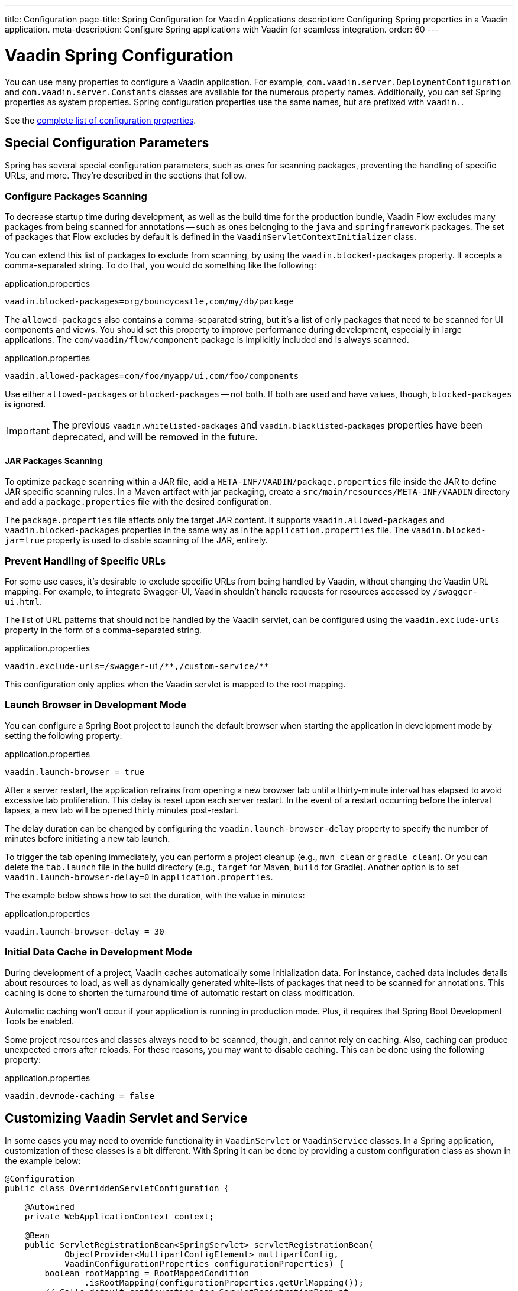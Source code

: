 ---
title: Configuration
page-title: Spring Configuration for Vaadin Applications
description: Configuring Spring properties in a Vaadin application.
meta-description: Configure Spring applications with Vaadin for seamless integration.
order: 60
---


= Vaadin Spring Configuration

You can use many properties to configure a Vaadin application. For example,  [classname]`com.vaadin.server.DeploymentConfiguration` and [classname]`com.vaadin.server.Constants` classes are available for the numerous property names. Additionally, you can set Spring properties as system properties. Spring configuration properties use the same names, but are prefixed with `vaadin.`. 

See the <<{articles}/flow/configuration/properties/#properties,complete list of configuration properties>>.


== Special Configuration Parameters

Spring has several special configuration parameters, such as ones for scanning packages, preventing the handling of specific URLs, and more. They're described in the sections that follow.


=== Configure Packages Scanning

To decrease startup time during development, as well as the build time for the production bundle, Vaadin Flow excludes many packages from being scanned for annotations -- such as ones belonging to the `java` and `springframework` packages. The set of packages that Flow excludes by default is defined in the [classname]`VaadinServletContextInitializer` class.

You can extend this list of packages to exclude from scanning, by using the `vaadin.blocked-packages` property. It accepts a comma-separated string. To do that, you would do something like the following:

.application.properties
[source,properties]
----
vaadin.blocked-packages=org/bouncycastle,com/my/db/package
----

The `allowed-packages` also contains a comma-separated string, but it's a list of only packages that need to be scanned for UI components and views. You should set this property to improve performance during development, especially in large applications. The [classname]`com/vaadin/flow/component` package is implicitly included and is always scanned.

.application.properties
[source,properties]
----
vaadin.allowed-packages=com/foo/myapp/ui,com/foo/components
----

Use either `allowed-packages` or `blocked-packages` -- not both. If both are used and have values, though, `blocked-packages` is ignored.

[IMPORTANT]
The previous `vaadin.whitelisted-packages` and `vaadin.blacklisted-packages` properties have been deprecated, and will be removed in the future.


[role="since:com.vaadin:vaadin@v24.5"]
==== JAR Packages Scanning

To optimize package scanning within a JAR file, add a `META-INF/VAADIN/package.properties` file inside the JAR to define JAR specific scanning rules. In a Maven artifact with jar packaging, create a `src/main/resources/META-INF/VAADIN` directory and add a `package.properties` file with the desired configuration.

The `package.properties` file affects only the target JAR content. It supports `vaadin.allowed-packages` and `vaadin.blocked-packages` properties in the same way as in the `application.properties` file. The `vaadin.blocked-jar=true` property is used to disable scanning of the JAR, entirely.


=== Prevent Handling of Specific URLs

For some use cases, it's desirable to exclude specific URLs from being handled by Vaadin, without changing the Vaadin URL mapping. For example, to integrate Swagger-UI, Vaadin shouldn't handle requests for resources accessed by `/swagger-ui.html`.

The list of URL patterns that should not be handled by the Vaadin servlet, can be configured using the `vaadin.exclude-urls` property in the form of a comma-separated string.

.application.properties
[source,properties]
----
vaadin.exclude-urls=/swagger-ui/**,/custom-service/**
----

This configuration only applies when the Vaadin servlet is mapped to the root mapping.


=== Launch Browser in Development Mode

You can configure a Spring Boot project to launch the default browser when starting the application in development mode by setting the following property:

.application.properties
[source,properties]
----
vaadin.launch-browser = true
----

After a server restart, the application refrains from opening a new browser tab until a thirty-minute interval has elapsed to avoid excessive tab proliferation. This delay is reset upon each server restart. In the event of a restart occurring before the interval lapses, a new tab will be opened thirty minutes post-restart.

The delay duration can be changed by configuring the `vaadin.launch-browser-delay` property to specify the number of minutes before initiating a new tab launch.

To trigger the tab opening immediately, you can perform a project cleanup (e.g., `mvn clean` or `gradle clean`). Or you can delete the [filename]`tab.launch` file in the build directory (e.g., `target` for Maven, `build` for Gradle). Another option is to set `vaadin.launch-browser-delay=0` in [filename]`application.properties`.

The example below shows how to set the duration, with the value in minutes:

.application.properties
[source,properties]
----
vaadin.launch-browser-delay = 30
----


=== Initial Data Cache in Development Mode

During development of a project, Vaadin caches automatically some initialization data. For instance, cached data includes details about resources to load, as well as dynamically generated white-lists of packages that need to be scanned for annotations. This caching is done to shorten the turnaround time of automatic restart on class modification.

Automatic caching won't occur if your application is running in production mode. Plus, it requires that Spring Boot Development Tools be enabled.

Some project resources and classes always need to be scanned, though, and cannot rely on caching. Also, caching can produce unexpected errors after reloads. For these reasons, you may want to disable caching. This can be done using the following property:

.application.properties
[source,properties]
----
vaadin.devmode-caching = false
----


== Customizing Vaadin Servlet and Service

In some cases you may need to override functionality in [classname]`VaadinServlet` or [classname]`VaadinService` classes. In a Spring application, customization of these classes is a bit different. With Spring it can be done by providing a custom configuration class as shown in the example below:

[source,java]
----
@Configuration
public class OverriddenServletConfiguration {

    @Autowired
    private WebApplicationContext context;

    @Bean
    public ServletRegistrationBean<SpringServlet> servletRegistrationBean(
            ObjectProvider<MultipartConfigElement> multipartConfig,
            VaadinConfigurationProperties configurationProperties) {
        boolean rootMapping = RootMappedCondition
                .isRootMapping(configurationProperties.getUrlMapping());
        // Calls default configuration for ServletRegistrationBean at
        // com.vaadin.flow.spring.SpringBootAutoConfiguration.configureServletRegistrationBean
        ServletRegistrationBean<SpringServlet> registrationBean = configureServletRegistrationBean(multipartConfig,
                configurationProperties,
                new OverriddenSpringServlet(context, rootMapping));
        // Configure additional servlet settings if needed, e.g. init parameters
        // registrationBean.addInitParameter("closeIdleSessions", "true");
        return registrationBean;
    }

    public static class OverriddenSpringServlet extends SpringServlet {

        public OverriddenSpringServlet(ApplicationContext context,
                                       boolean rootMapping) {
            // SpringServlet customization can be done here
        }

        @Override
        protected VaadinServletService createServletService(
                DeploymentConfiguration deploymentConfiguration)
                throws ServiceException {
            // VaadinServletService customization can be done here
        }
    }
}
----


== Spring Boot Properties

You can set properties for Spring Boot in your [filename]`application.properties` file. An example of this would be setting Spring URL mapping in [filename]`application.properties`:

[source,properties]
----
vaadin.url-mapping=/my_mapping/*
----

By default, URL mapping is `/*`.


=== Vaadin URL Mapping

When using a custom servlet URL mapping in a Vaadin application, special care must be taken to reference static resources (e.g., images) in Vaadin views. For example, if the application provides images in `src/main/resources/META-INF/resources/images` or in `src/main/resources/static/images`, these images are served from the root of the web application context (e.g., `http://localhost:8080/images/logo.png`). If your Vaadin views involve a custom mapping (e.g., `http://localhost:8080/my_mapping/`), you need to ensure that the correct path is provided for the images. 

To reference an image from the application root, you can use a relative path, such as `new Image("../images/logo.png", "Company Logo")`. However, this approach is not ideal when the same application can be deployed with different URL mappings, or without any custom mapping, as it may lead to inconsistencies.

A solution could be to use a helper method to compute a path relative to the context root:

[source,java]
----
public static String resolveStaticResource(String path) {
  return UI.getCurrent().getInternals().getContextRootRelativePath()
    + path.replaceFirst("^/", "");
}

public class MyView extends Div {
  public MyView() {
    add(new Image(resolveStaticResource("images/logo.png")));
  }
}
----

Another option is to register a Servlet Filter that intercepts static resource referenced by the Vaadin UI and forwards the request to the correct path.

[source,java]
----
@Bean
@ConditionalOnProperty(name = "vaadin.url-mapping")
FilterRegistrationBean<?> publicImagesAliasFilter(@Value("${vaadin.url-mapping}") String urlMapping) {
  String baseMapping = urlMapping.replaceFirst("/\\*$", "");
  FilterRegistrationBean<OncePerRequestFilter> registrationBean = new FilterRegistrationBean<>(
    new OncePerRequestFilter() {
      @Override
      protected void doFilterInternal(HttpServletRequest request,
                                      HttpServletResponse response,
                                      FilterChain filterChain)
                        throws ServletException, IOException {
        // Remove Vaadin URL mapping from the path and forward the request
        String path = request.getRequestURI().substring(baseMapping.length());
        request.getRequestDispatcher(path)
          forward(request, response);
      }
    });
  registrationBean.addUrlPatterns(baseMapping + "/images/*");
  registrationBean.setOrder(Ordered.HIGHEST_PRECEDENCE);
  return registrationBean;
}
----


== Configure Spring MVC Applications

If you use <<spring-mvc#,Spring MVC>>, and hence the [classname]`VaadinMVCWebAppInitializer` sub-class, you need to populate your configuration properties.

Setting configuration properties, for example, in a Spring MVC application would look like this:

[source,java]
----
@Configuration
@ComponentScan
@PropertySource("classpath:application.properties")
public class MyConfiguration {

}
----

The [filename]`application.properties` file here is still used, but you can use any name and any property source.


== Configure Spring Boot Development Tools

Sometimes when using Spring Boot Development Tools with automatic restart enabled, more than one restart can be triggered. It depends on how many files are changed at once, and how the IDE is changing monitored files. As a result, this may slow the overall restart time.

Spring Development tools has two properties in the [filename]`application.properties` file that can be adjusted to improve the restart time: `spring.devtools.restart.poll-interval`; and `spring.devtools.restart.quiet-period`.

Poll interval is the frequency in which classpath directories are polled for changes. The default is 1 second. The quiet period ensures that there are no additional changes. Its default is 400 milliseconds.

In a small project developed with Eclipse, for example, using the following smaller values can increase the restart time when changing one or a few classes:

.application.properties
[source,properties]
----
spring.devtools.restart.poll-interval=100ms
spring.devtools.restart.quiet-period=50ms
----

As another example, in a project developed with IntelliJ IDEA, increasing values can ensure that restart happens only once after changing one or a few classes:

.application.properties
[source,properties]
----
spring.devtools.restart.poll-interval=2000ms
spring.devtools.restart.quiet-period=1000ms
----

For larger applications, try to increase the values for these properties to avoid multiple restarts. An additional second for the poll interval doesn't matter much if everything else takes more than ten seconds to restart.

There isn't a best value for all development environments. The examples here are presented to show how to make adjustments -- not as recommended values.

[discussion-id]`58B86F91-8716-4071-AC09-EE19C9A49277`
